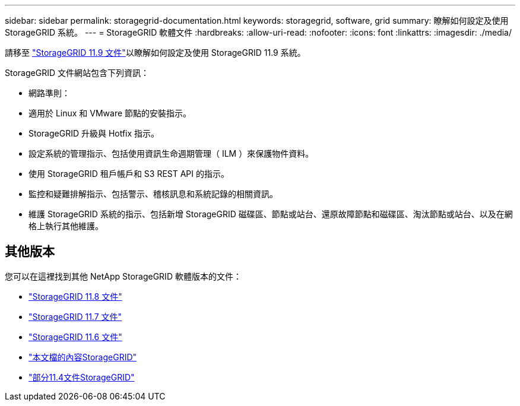---
sidebar: sidebar 
permalink: storagegrid-documentation.html 
keywords: storagegrid, software, grid 
summary: 瞭解如何設定及使用 StorageGRID 系統。 
---
= StorageGRID 軟體文件
:hardbreaks:
:allow-uri-read: 
:nofooter: 
:icons: font
:linkattrs: 
:imagesdir: ./media/


[role="lead"]
請移至 https://docs.netapp.com/us-en/storagegrid/index.html["StorageGRID 11.9 文件"^]以瞭解如何設定及使用 StorageGRID 11.9 系統。

StorageGRID 文件網站包含下列資訊：

* 網路準則：
* 適用於 Linux 和 VMware 節點的安裝指示。
* StorageGRID 升級與 Hotfix 指示。
* 設定系統的管理指示、包括使用資訊生命週期管理（ ILM ）來保護物件資料。
* 使用 StorageGRID 租戶帳戶和 S3 REST API 的指示。
* 監控和疑難排解指示、包括警示、稽核訊息和系統記錄的相關資訊。
* 維護 StorageGRID 系統的指示、包括新增 StorageGRID 磁碟區、節點或站台、還原故障節點和磁碟區、淘汰節點或站台、以及在網格上執行其他維護。




== 其他版本

您可以在這裡找到其他 NetApp StorageGRID 軟體版本的文件：

* https://docs.netapp.com/us-en/storagegrid-118/index.html["StorageGRID 11.8 文件"^]
* https://docs.netapp.com/us-en/storagegrid-117/index.html["StorageGRID 11.7 文件"^]
* https://docs.netapp.com/us-en/storagegrid-116/index.html["StorageGRID 11.6 文件"^]
* https://docs.netapp.com/us-en/storagegrid-115/index.html["本文檔的內容StorageGRID"^]
* https://mysupport.netapp.com/documentation/productlibrary/index.html?productID=61023["部分11.4文件StorageGRID"^]

